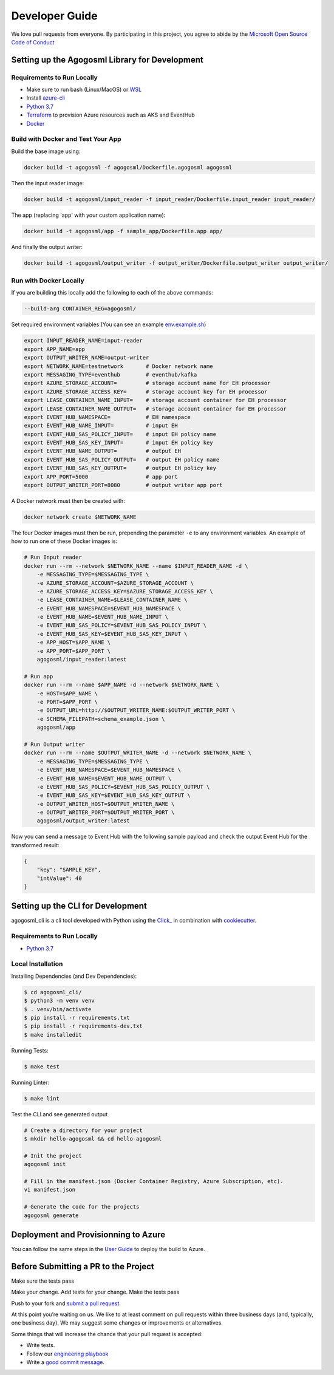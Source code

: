 Developer Guide
===============

We love pull requests from everyone. By participating in this project,
you agree to abide by the `Microsoft Open Source Code of
Conduct <https://opensource.microsoft.com/codeofconduct/>`__




Setting up the Agogosml Library for Development
-----------------------------------------------

Requirements to Run Locally
~~~~~~~~~~~~~~~~~~~~~~~~~~~

-  Make sure to run bash (Linux/MacOS) or `WSL`_
-  Install `azure-cli`_
-  `Python 3.7`_
-  `Terraform`_ to provision Azure resources such as AKS and EventHub
-  `Docker`_

Build with Docker and Test Your App
~~~~~~~~~~~~~~~~~~~~~~~~~~~~~~~~~~~

Build the base image using:

.. code:: bash

    docker build -t agogosml -f agogosml/Dockerfile.agogosml agogosml

Then the input reader image:

.. code:: bash

    docker build -t agogosml/input_reader -f input_reader/Dockerfile.input_reader input_reader/


The app (replacing 'app' with your custom application name):

.. code:: bash

    docker build -t agogosml/app -f sample_app/Dockerfile.app app/

And finally the output writer:

.. code:: bash

    docker build -t agogosml/output_writer -f output_writer/Dockerfile.output_writer output_writer/



Run with Docker Locally
~~~~~~~~~~~~~~~~~~~~~~~

If you are building this locally add the following to each of the above commands:

.. code:: bash

  --build-arg CONTAINER_REG=agogosml/

Set required environment variables (You can see an example `env.example.sh <../env.example.sh>`__)

.. code:: bash

    export INPUT_READER_NAME=input-reader
    export APP_NAME=app
    export OUTPUT_WRITER_NAME=output-writer
    export NETWORK_NAME=testnetwork       # Docker network name
    export MESSAGING_TYPE=eventhub        # eventhub/kafka
    export AZURE_STORAGE_ACCOUNT=         # storage account name for EH processor
    export AZURE_STORAGE_ACCESS_KEY=      # storage account key for EH processor
    export LEASE_CONTAINER_NAME_INPUT=    # storage account container for EH processor
    export LEASE_CONTAINER_NAME_OUTPUT=   # storage account container for EH processor
    export EVENT_HUB_NAMESPACE=           # EH namespace
    export EVENT_HUB_NAME_INPUT=          # input EH
    export EVENT_HUB_SAS_POLICY_INPUT=    # input EH policy name
    export EVENT_HUB_SAS_KEY_INPUT=       # input EH policy key
    export EVENT_HUB_NAME_OUTPUT=         # output EH
    export EVENT_HUB_SAS_POLICY_OUTPUT=   # output EH policy name
    export EVENT_HUB_SAS_KEY_OUTPUT=      # output EH policy key
    export APP_PORT=5000                  # app port
    export OUTPUT_WRITER_PORT=8080        # output writer app port


A Docker network must then be created with:

.. code:: bash

    docker network create $NETWORK_NAME

The four Docker images must then be run, prepending the parameter ``-e`` to any
environment variables. An example of how to run one of these Docker images is:

.. code:: bash

    # Run Input reader
    docker run --rm --network $NETWORK_NAME --name $INPUT_READER_NAME -d \
        -e MESSAGING_TYPE=$MESSAGING_TYPE \
        -e AZURE_STORAGE_ACCOUNT=$AZURE_STORAGE_ACCOUNT \
        -e AZURE_STORAGE_ACCESS_KEY=$AZURE_STORAGE_ACCESS_KEY \
        -e LEASE_CONTAINER_NAME=$LEASE_CONTAINER_NAME \
        -e EVENT_HUB_NAMESPACE=$EVENT_HUB_NAMESPACE \
        -e EVENT_HUB_NAME=$EVENT_HUB_NAME_INPUT \
        -e EVENT_HUB_SAS_POLICY=$EVENT_HUB_SAS_POLICY_INPUT \
        -e EVENT_HUB_SAS_KEY=$EVENT_HUB_SAS_KEY_INPUT \
        -e APP_HOST=$APP_NAME \
        -e APP_PORT=$APP_PORT \
        agogosml/input_reader:latest

    # Run app
    docker run --rm --name $APP_NAME -d --network $NETWORK_NAME \
        -e HOST=$APP_NAME \
        -e PORT=$APP_PORT \
        -e OUTPUT_URL=http://$OUTPUT_WRITER_NAME:$OUTPUT_WRITER_PORT \
        -e SCHEMA_FILEPATH=schema_example.json \
        agogosml/app

    # Run Output writer
    docker run --rm --name $OUTPUT_WRITER_NAME -d --network $NETWORK_NAME \
        -e MESSAGING_TYPE=$MESSAGING_TYPE \
        -e EVENT_HUB_NAMESPACE=$EVENT_HUB_NAMESPACE \
        -e EVENT_HUB_NAME=$EVENT_HUB_NAME_OUTPUT \
        -e EVENT_HUB_SAS_POLICY=$EVENT_HUB_SAS_POLICY_OUTPUT \
        -e EVENT_HUB_SAS_KEY=$EVENT_HUB_SAS_KEY_OUTPUT \
        -e OUTPUT_WRITER_HOST=$OUTPUT_WRITER_NAME \
        -e OUTPUT_WRITER_PORT=$OUTPUT_WRITER_PORT \
        agogosml/output_writer:latest

Now you can send a message to Event Hub with the following sample payload and check the output Event Hub for the transformed result:

.. code:: json

    {
        "key": "SAMPLE_KEY",
        "intValue": 40
    }


Setting up the CLI for Development
----------------------------------

agogosml_cli is a cli tool developed with Python using the `Click\_ <https://click.palletsprojects.com/en/7.x/>`__ in combination with `cookiecutter <https://github.com/audreyr/cookiecutter>`__. 

Requirements to Run Locally
~~~~~~~~~~~~~~~~~~~~~~~~~~~

- `Python 3.7`_

Local Installation
~~~~~~~~~~~~~~~~~~

Installing Dependencies (and Dev Dependencies):

.. code:: bash

    $ cd agogosml_cli/
    $ python3 -m venv venv
    $ . venv/bin/activate
    $ pip install -r requirements.txt
    $ pip install -r requirements-dev.txt
    $ make installedit

Running Tests:

.. code:: bash

    $ make test

Running Linter:

.. code:: bash

    $ make lint


Test the CLI and see generated output

.. code:: bash

    # Create a directory for your project
    $ mkdir hello-agogosml && cd hello-agogosml

    # Init the project
    agogosml init

    # Fill in the manifest.json (Docker Container Registry, Azure Subscription, etc).
    vi manifest.json

    # Generate the code for the projects
    agogosml generate



Deployment and Provisionning to Azure
--------------------------------------

You can follow the same steps in the `User Guide <USER_GUIDE.rst#deployment-and-provisionning-to-azure>`__ to deploy the build to Azure.

Before Submitting a PR to the Project
-------------------------------------

Make sure the tests pass

Make your change. Add tests for your change. Make the tests pass

Push to your fork and `submit a pull
request <https://github.com/Microsoft/agogosml/pulls>`__.


At this point you’re waiting on us. We like to at least comment on pull
requests within three business days (and, typically, one business day).
We may suggest some changes or improvements or alternatives.

Some things that will increase the chance that your pull request is
accepted:

-  Write tests.
-  Follow our `engineering
   playbook <https://github.com/Microsoft/code-with-engineering-playbook>`__
-  Write a `good commit
   message <http://tbaggery.com/2008/04/19/a-note-about-git-commit-messages.html>`__.


.. _Framework: https://github.com/Microsoft/agogosml/tree/master/agogosml
.. _CLI: https://github.com/Microsoft/agogosml/tree/master/agogosml_cli
.. _App: https://github.com/Microsoft/agogosml/tree/master/sample_app
.. _design: https://github.com/Microsoft/agogosml/blob/master/docs/DESIGN.rst
.. _WSL: https://docs.microsoft.com/en-us/windows/wsl/install-win10
.. _azure-cli: https://docs.microsoft.com/en-us/cli/azure/install-azure-cli?view=azure-cli-latest
.. _Python 3.7: https://www.python.org/downloads/release/python-371/
.. _Terraform: https://www.terraform.io/
.. _Docker: https://docs.docker.com/
.. _here: https://github.com/Microsoft/agogosml/blob/master/agogosml_cli/README.rst#agogosml-cli-usage
.. _instructions: https://github.com/Microsoft/agogosml/blob/master/agogosml/README.rst#overview
.. _Azure DevOps: https://azure.microsoft.com/en-us/services/devops/
.. _Azure Kubernetes Service: https://github.com/Microsoft/agogosml/tree/master/deployment/aks
.. _Azure Event Hub: https://github.com/Microsoft/agogosml/tree/master/deployment/eventhub
